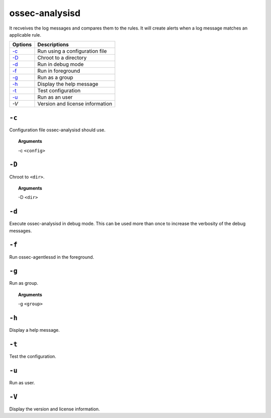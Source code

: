 
.. _ossec-analysisd:

ossec-analysisd
===============

It recveives the log messages and compares them to the rules. It will create alerts when a log message matches an applicable rule.

+-------------------------------+---------------------------------+
| Options                       | Descriptions                    |
+===============================+=================================+
| `-c`_                         | Run using a configuration file  |
+-------------------------------+---------------------------------+
| `-D <#analysisd-directory>`__ | Chroot to a directory           |
+-------------------------------+---------------------------------+
| `-d <#analysisd-debug>`__     | Run in debug mode               |
+-------------------------------+---------------------------------+
| `-f`_                         | Run in foreground               |
+-------------------------------+---------------------------------+
| `-g`_                         | Run as a group                  |
+-------------------------------+---------------------------------+
| `-h`_                         | Display the help message        |
+-------------------------------+---------------------------------+
| `-t`_                         | Test configuration              |
+-------------------------------+---------------------------------+
| `-u`_                         | Run as an user                  |
+-------------------------------+---------------------------------+
| `-V`                          | Version and license information |
+-------------------------------+---------------------------------+


``-c``
------

Configuration file ossec-analysisd should use.

.. topic:: Arguments

  -c ``<config>``

.. _analysisd-directory:

``-D``
------

Chroot to ``<dir>``.

.. topic:: Arguments

  -D ``<dir>``


.. _analysisd-debug:

``-d``
------

Execute ossec-analysisd in debug mode. This can be used more than once to increase the verbosity of the debug messages.

``-f``
------

Run ossec-agentlessd in the foreground.

``-g``
------

Run as group.

.. topic:: Arguments

  -g ``<group>``


``-h``
------

Display a help message.

``-t``
------

Test the configuration.

``-u``
------

Run as user.

``-V``
------

Display the version and license information.
